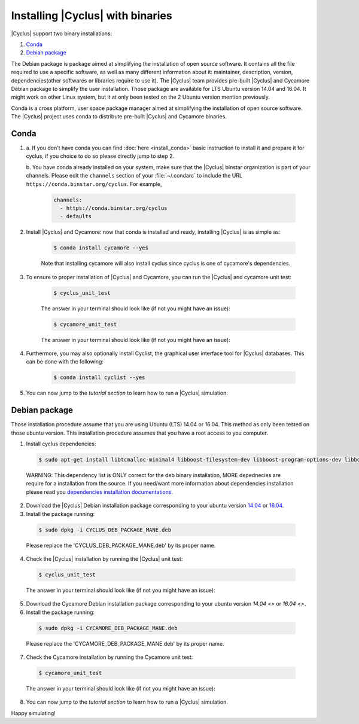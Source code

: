 ###########
Installing |Cyclus| with binaries
###########

|Cyclus| support two binary installations:

#. `Conda`_
#. `Debian package`_

The Debian package is package aimed at simplifying the installation of open
source software. It contains all the file required to use a specific software,
as well as many different information about it: maintainer, description,
version, dependencies(other softwares or libraries require to use it).  The
|Cyclus| team provides pre-built |Cyclus| and Cycamore Debian package to
simplify the user installation. Those package are available for LTS Ubuntu
version 14.04 and 16.04. It might work on other Linux system, but it at only
been tested on the 2 Ubuntu version mention previously.

Conda is a cross platform, user space package manager aimed at simplifying the
installation of open source software. The |Cyclus| project uses conda to
distribute pre-built |Cyclus| and Cycamore binaries.


*********************
Conda
*********************

1. a. If you don't have conda you can find :doc:`here <install_conda>` basic
   instruction to install it and prepare it for cyclus, if you choice to do so
   please directly jump to step 2.

   b. You have conda already installed on your system, make sure that the
   |Cyclus| binstar organization is part of your channels.  Please edit the
   ``channels`` section of your :file:`~/.condarc` to include the URL
   ``https://conda.binstar.org/cyclus``.  For example, 

    .. code-block:: yaml

      channels:
        - https://conda.binstar.org/cyclus 
        - defaults

2. Install |Cyclus| and Cycamore: now that conda is installed and ready,
   installing |Cyclus| is as simple as:
  
      .. code-block:: bash 
    
          $ conda install cycamore --yes

      Note that installing cycamore will also install cyclus since cyclus is one 
      of cycamore's dependencies.

3. To ensure to proper installation of |Cyclus| and Cycamore, you can run the
   |Cyclus| and cycamore unit test:

    .. code-block:: bash 
  
        $ cyclus_unit_test

    The answer in your terminal should look like (if not you might have an issue):


    .. code-block:: bash 
  
        $ cycamore_unit_test

    The answer in your terminal should look like (if not you might have an issue):

4. Furthermore, you may also optionally install Cyclist, the graphical user
   interface tool for |Cyclus| databases. This can be done with the following:
      
    .. code-block:: bash 
  
        $ conda install cyclist --yes

5. You can now jump to the `tutorial section` to learn how to run a |Cyclus|
   simulation.


*********************
Debian package
*********************

Those installation procedure assume that you are using Ubuntu (LTS) 14.04 or
16.04. This method as only been tested on those ubuntu version. This
installation procedure assumes that you have a root access to you computer.

1. Install cyclus dependencies:
  .. code-block:: bash 

        $ sudo apt-get install libtcmalloc-minimal4 libboost-filesystem-dev libboost-program-options-dev libboost-serialization-dev libhdf5-dev libxml++2.6-dev coinor-libcbc-dev
  
  WARNING: This dependency list is ONLY correct for the deb binary installation,
  MORE depednecies are require for a installation from the source. If you
  need/want more information about dependencies installation please read you
  `dependencies installation documentations <put_a_link_there>`_.

2. Download the |Cyclus| Debian installation  package corresponding to your
   ubuntu version `14.04
   <http://dory.fuelcycle.org:4848/cyclus_1.4.0_14dbaed_ubuntu.14.04.deb>`_ or
   `16.04
   <http://dory.fuelcycle.org:4848/cyclus_1.4.0_14dbaed_ubuntu.16.04.deb>`_.

3. Install the package running:

  .. code-block:: bash 

        $ sudo dpkg -i CYCLUS_DEB_PACKAGE_MANE.deb

  Please replace the 'CYCLUS_DEB_PACKAGE_MANE.deb' by its proper name.

4. Check the |Cyclus| installation by running the |Cyclus| unit test:
  .. code-block:: bash 
  
        $ cyclus_unit_test

  The answer in your terminal should look like (if not you might have an issue):


5. Download the Cycamore Debian installation  package corresponding to your
   ubuntu version `14.04 <>` or `16.04 <>`.

6. Install the package running:

  .. code-block:: bash 

        $ sudo dpkg -i CYCAMORE_DEB_PACKAGE_MANE.deb
  
  Please replace the 'CYCAMORE_DEB_PACKAGE_MANE.deb' by its proper name.

7. Check the Cycamore installation by running the Cycamore unit test:
  .. code-block:: bash 
  
        $ cycamore_unit_test

  The answer in your terminal should look like (if not you might have an issue):

  
8. You can now jump to the `tutorial section` to learn how to run a |Cyclus|
   simulation.
  
  
  
  
  
  
Happy simulating!
